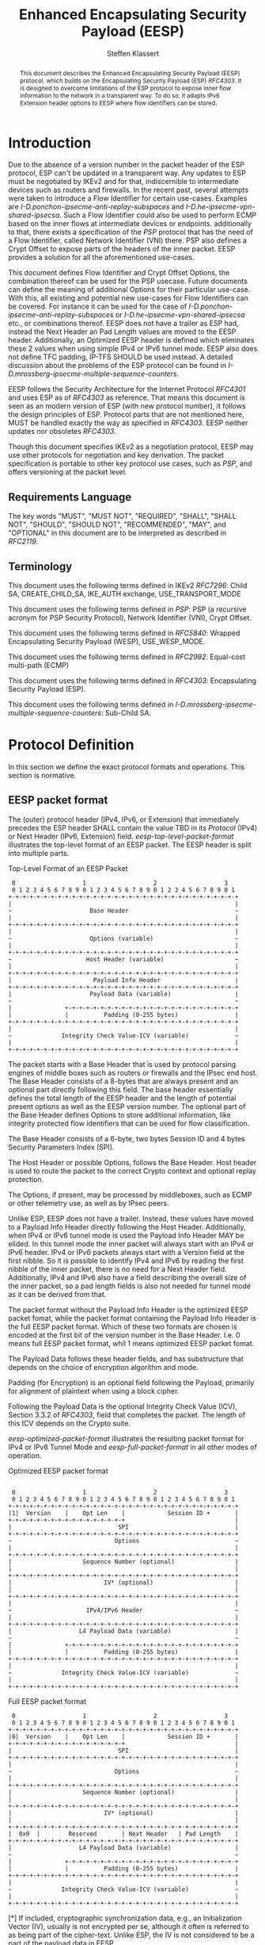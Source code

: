# Do: title, toc:table-of-contents ::fixed-width-sections |tables
# Do: ^:sup/sub with curly -:special-strings *:emphasis
# Don't: prop:no-prop-drawers \n:preserve-linebreaks ':use-smart-quotes
#+OPTIONS: prop:nil title:t toc:t \n:nil ::t |:t ^:{} -:t *:t ':nil

#+RFC_CATEGORY: std
#+RFC_NAME: draft-klassert-ipsecme-eesp
#+RFC_VERSION: 00
#+RFC_IPR: trust200902
#+RFC_STREAM: IETF
#+RFC_XML_VERSION: 3
#+RFC_CONSENSUS: true

#+TITLE: Enhanced Encapsulating Security Payload (EESP)
#+RFC_SHORT_TITLE: EESP
#+AUTHOR: Steffen Klassert
#+EMAIL: steffen.klassert@secunet.com
#+AFFILIATION: secunet Security Networks AG
#+RFC_SHORT_ORG: secunet
#+RFC_ADD_AUTHOR: ("Christian Hopps" "chopps@chopps.org" "LabN Consulting, L.L.C.")
#+RFC_ADD_AUTHOR: ("Antony Antony" "antony.antony@secunet.com" ("secunet" "secunet Security Networks AG"))
#+RFC_AREA: SEC
#+RFC_WORKGROUP: IPSECME Working Group

#+begin_abstract
This document describes the Enhanced Encapsulating Security Payload
(EESP) protocol, which builds on the Encapsulating Security Payload
(ESP) [[RFC4303]]. It is designed to overcome limitations of the ESP
protocol to expose inner flow information to the network in a
transparent way. To do so, it adapts IPv6 Extension header options to
EESP where flow identifiers can be stored.

#+end_abstract
#+RFC_KEYWORDS: ("EESP" "IKEv2")

* Introduction

Due to the absence of a version number in the packet header of the ESP
protocol, ESP can't be updated in a transparent way. Any updates
to ESP must be negotiated by IKEv2 and for that, indiscernible to
intermediate devices such as routers and firewalls. In the recent
past, several attempts were taken to introduce a Flow Identifier for
certain use-cases. Examples are
[[I-D.ponchon-ipsecme-anti-replay-subspaces]] and
[[I-D.he-ipsecme-vpn-shared-ipsecsa]]. Such a Flow Identifier could
also be used to perform ECMP based on the inner flows at intermediate
devices or endpoints.  additionally to that, there exists a
specification of the [[PSP]] protocol that has the need of a Flow
Identifier, called Network Identifier (VNI) there. PSP also defines a
Crypt Offset to expose parts of the headers of the inner packet.
EESP provides a solution for all the aforementioned use-cases.

This document defines Flow Identifier and Crypt Offset Options,
the combination thereof can be used for the PSP usecase. Future documents
can define the meaning of additional Options for their particular
use-case. With this, all existing and potential new use-cases for
Flow Identifiers can be covered. For instance it can be used for the
case of [[I-D.ponchon-ipsecme-anti-replay-subspaces]] or
[[I-D.he-ipsecme-vpn-shared-ipsecsa]] etc., or combinations thereof.
EESP does not have a trailer as ESP had, instead the Next Header an
Pad Length values are moved to the EESP header. Additionally, an
Optimized EESP header is defined which eliminates these 2 values when
using simple IPv4 or IPv6 tunnel mode. EESP also does not define TFC
padding, IP-TFS SHOULD be used instead. A detailed discussion about
the problems of the ESP protocol can be found in
[[I-D.mrossberg-ipsecme-multiple-sequence-counters]].

EESP follows the Security Architecture for the Internet Protocol
[[RFC4301]] and uses ESP as of [[RFC4303]] as reference. That means
this document is seen as an modern version of ESP (with new protocol
number), it follows the design principles of ESP. Protocol parts that
are not mentioned here, MUST be handled exactly the way as specified
in [[RFC4303]]. EESP neither updates nor obsoletes [[RFC4303]].

Though this document specifies IKEv2 as a negotiation protocol, EESP
may use other protocols for negotiation and key derivation. The
packet specification is portable to other key protocol use cases,
such as [[PSP]], and offers versioning at the packet level.


** Requirements Language

The key words "MUST", "MUST NOT", "REQUIRED", "SHALL", "SHALL NOT",
"SHOULD", "SHOULD NOT", "RECOMMENDED", "MAY", and "OPTIONAL" in this
document are to be interpreted as described in [[RFC2119]].


** Terminology

This document uses the following terms defined in IKEv2 [[RFC7296]]:
Child SA, CREATE_CHILD_SA, IKE_AUTH exchange, USE_TRANSPORT_MODE

This document uses the following terms defined in [[PSP]]: PSP (a
recursive acronym for PSP Security Protocol), Network Identifier
(VNI), Crypt Offset.

This document uses the following terms defined in [[RFC5840]]:
Wrapped Encapsulating Security Payload (WESP), USE_WESP_MODE.

This document uses the following terms defined in [[RFC2992]]:
Equal-cost multi-path (ECMP)

This document uses the following terms defined in [[RFC4303]]:
Encapsulating Security Payload (ESP).

This document uses the following terms defined in
[[I-D.mrossberg-ipsecme-multiple-sequence-counters]]: Sub-Child SA.


* Protocol Definition

In this section we define the exact protocol formats and operations.
This section is normative.


** EESP packet format

The (outer) protocol header (IPv4, IPv6, or Extension) that
immediately precedes the ESP header SHALL contain the value TBD in
its [[Protocol]] (IPv4) or Next Header (IPv6, Extension) field.
[[eesp-top-level-packet-format]] illustrates the top-level format of
an EESP packet. The EESP header is split into multiple parts.

#+caption: Top-Level Format of an EESP Packet
#+name: eesp-top-level-packet-format
#+begin_src
    0                   1                   2                   3
    0 1 2 3 4 5 6 7 8 9 0 1 2 3 4 5 6 7 8 9 0 1 2 3 4 5 6 7 8 9 0 1
   +-+-+-+-+-+-+-+-+-+-+-+-+-+-+-+-+-+-+-+-+-+-+-+-+-+-+-+-+-+-+-+-+
   |                                                               |
   ~                      Base Header                              ~
   |                                                               |
   +-+-+-+-+-+-+-+-+-+-+-+-+-+-+-+-+-+-+-+-+-+-+-+-+-+-+-+-+-+-+-+-+
   |                                                               |
   ~                      Options (variable)                       ~
   |                                                               |
   +-+-+-+-+-+-+-+-+-+-+-+-+-+-+-+-+-+-+-+-+-+-+-+-+-+-+-+-+-+-+-+-+
   ~                     Host Header (variable)                    ~
   |                                                               |
   +-+-+-+-+-+-+-+-+-+-+-+-+-+-+-+-+-+-+-+-+-+-+-+-+-+-+-+-+-+-+-+-+
   |                       Payload Info Header                     |
   +-+-+-+-+-+-+-+-+-+-+-+-+-+-+-+-+-+-+-+-+-+-+-+-+-+-+-+-+-+-+-+-+
   |                      Payload Data (variable)                  |
   ~                                                               ~
   |               +-+-+-+-+-+-+-+-+-+-+-+-+-+-+-+-+-+-+-+-+-+-+-+-+
   |               |          Padding (0-255 bytes)                |
   +-+-+-+-+-+-+-+-+-+-+-+-+-+-+-+-+-+-+-+-+-+-+-+-+-+-+-+-+-+-+-+-+
   |                                                               |
   ~              Integrity Check Value-ICV (variable)             ~
   |                                                               |
   +-+-+-+-+-+-+-+-+-+-+-+-+-+-+-+-+-+-+-+-+-+-+-+-+-+-+-+-+-+-+-+-+
#+end_src

The packet starts with a Base Header that is used by protocol parsing
engines of middle boxes such as routers or firewalls and the IPsec end host.
The Base Header consists of a 8-bytes that are always present and an
optional part directly following this field. The base header
essentially defines the total length of the EESP header and the
length of potential present options as well as the EESP version
number. The optional part of the Base Header defines Options to store
additional information, like integrity protected flow identifiers
that can be used for flow classification.

The Base Header consists of a 6-byte, two bytes Session ID and 4 bytes
Security Parameters Index (SPI).

The Host Header or possible Options, follows the Base Header. Host
header is used to route the packet to the correct Crypto context and
optional replay protection.

The Options, if present, may be processed by middleboxes, such as
ECMP or other telemetry use, as well as by IPsec peers.

Unlike ESP, EESP does not have a trailer. Instead, these values have
moved to a Payload Info Header directly following the Host Header.
Additionally, when IPv4 or IPv6 tunnel mode is used the Payload
Info Header MAY be elided. In this tunnel mode the inner packet will
always start with an IPv4 or IPv6 header. IPv4 or IPv6 packets always
start with a Version field at the first nibble. So it is possible to
identify IPv4 and IPv6 by reading the first nibble of the inner
packet, there is no need for a Next Header field. Additionally,
IPv4 and IPv6 also have a field describing the overall size of the
inner packet, so a pad length fields is also not needed for tunnel
mode as it can be derived from that.

The packet format without the Payload Info Header is the optimized
EESP packet fomat, while the packet format containing the Payload Info
Header is the full EESP packet format. Which of these two formats are
chosen is encoded at the first bit of the version number in the
Base Header. I.e. 0 means full EESP packet format, whil 1 means
optimized EESP packet fomat.

The Payload Data follows these header fields, and has substructure
that depends on the choice of encryption algorithm and mode.

Padding (for Encryption) is an optional field following the Payload,
primarily for alignment of plaintext when using a block cipher.

Following the Payload Data is the optional Integrity Check Value
(ICV), Section 3.3.2 of [[RFC4303]], field that completes the packet.
The length of this ICV depends on the Crypto suite.


[[eesp-optimized-packet-format]] illustrates the resulting packet
format for IPv4 or IPv6 Tunnel Mode and [[eesp-full-packet-format]]
in all other modes of operation.

#+caption: Optimized EESP packet format
#+name: eesp-optimized-packet-format
#+begin_src

    0                   1                   2                   3
    0 1 2 3 4 5 6 7 8 9 0 1 2 3 4 5 6 7 8 9 0 1 2 3 4 5 6 7 8 9 0 1
   +-+-+-+-+-+-+-+-+-+-+-+-+-+-+-+-+-+-+-+-+-+-+-+-+-+-+-+-+-+-+-+-+
   |1|  Version    |    Opt Len    |            Session ID +       |
   +-+-+-+-+-+-+-+-+-+-+-+-+-+-+-+-+                               |
   |                              SPI                              |
   +-+-+-+-+-+-+-+-+-+-+-+-+-+-+-+-+-+-+-+-+-+-+-+-+-+-+-+-+-+-+-+-+
   ~                             Options                           ~
   |                                                               |
   +-+-+-+-+-+-+-+-+-+-+-+-+-+-+-+-+-+-+-+-+-+-+-+-+-+-+-+-+-+-+-+-+
   |                    Sequence Number (optional)                 |
   |                                                               |
   +-+-+-+-+-+-+-+-+-+-+-+-+-+-+-+-+-+-+-+-+-+-+-+-+-+-+-+-+-+-+-+-+
   |                          IV* (optional)                       |
   |                                                               |
   +-+-+-+-+-+-+-+-+-+-+-+-+-+-+-+-+-+-+-+-+-+-+-+-+-+-+-+-+-+-+-+-+
   |                                                               |
   ~                     IPv4/IPv6 Header                          ~
   |                                                               |
   +-+-+-+-+-+-+-+-+-+-+-+-+-+-+-+-+-+-+-+-+-+-+-+-+-+-+-+-+-+-+-+-+
   |                   L4 Payload Data (variable)                  |
   ~                                                               ~
   |               +-+-+-+-+-+-+-+-+-+-+-+-+-+-+-+-+-+-+-+-+-+-+-+-+
   |               |          Padding (0-255 bytes)                |
   +-+-+-+-+-+-+-+-+-+-+-+-+-+-+-+-+-+-+-+-+-+-+-+-+-+-+-+-+-+-+-+-+
   |                                                               |
   ~              Integrity Check Value-ICV (variable)             ~
   |                                                               |
   +-+-+-+-+-+-+-+-+-+-+-+-+-+-+-+-+-+-+-+-+-+-+-+-+-+-+-+-+-+-+-+-+
#+end_src

#+caption: Full EESP packet format
#+name: eesp-full-packet-format
#+begin_src
    0                   1                   2                   3
    0 1 2 3 4 5 6 7 8 9 0 1 2 3 4 5 6 7 8 9 0 1 2 3 4 5 6 7 8 9 0 1
   +-+-+-+-+-+-+-+-+-+-+-+-+-+-+-+-+-+-+-+-+-+-+-+-+-+-+-+-+-+-+-+-+
   |0|  Version    |    Opt Len    |            Session ID +       |
   +-+-+-+-+-+-+-+-+-+-+-+-+-+-+-+-+                               |
   |                              SPI                              |
   +-+-+-+-+-+-+-+-+-+-+-+-+-+-+-+-+-+-+-+-+-+-+-+-+-+-+-+-+-+-+-+-+
   |                                                               |
   ~                             Options                           ~
   |                                                               |
   +-+-+-+-+-+-+-+-+-+-+-+-+-+-+-+-+-+-+-+-+-+-+-+-+-+-+-+-+-+-+-+-+
   |                    Sequence Number (optional)                 |
   |                                                               |
   +-+-+-+-+-+-+-+-+-+-+-+-+-+-+-+-+-+-+-+-+-+-+-+-+-+-+-+-+-+-+-+-+
   |                          IV* (optional)                       |
   |                                                               |
   +-+-+-+-+-+-+-+-+-+-+-+-+-+-+-+-+-+-+-+-+-+-+-+-+-+-+-+-+-+-+-+-+
   |  0x0  |        Reserved       | Next Header   | Pad Length    |
   +-+-+-+-+-+-+-+-+-+-+-+-+-+-+-+-+-+-+-+-+-+-+-+-+-+-+-+-+-+-+-+-+
   |                   L4 Payload Data (variable)                  |
   ~                                                               ~
   |               +-+-+-+-+-+-+-+-+-+-+-+-+-+-+-+-+-+-+-+-+-+-+-+-+
   |               |          Padding (0-255 bytes)                |
   +-+-+-+-+-+-+-+-+-+-+-+-+-+-+-+-+-+-+-+-+-+-+-+-+-+-+-+-+-+-+-+-+
   |                                                               |
   ~              Integrity Check Value-ICV (variable)             ~
   |                                                               |
   +-+-+-+-+-+-+-+-+-+-+-+-+-+-+-+-+-+-+-+-+-+-+-+-+-+-+-+-+-+-+-+-+
#+end_src

[*] If included, cryptographic synchronization data, e.g., an
Initialization Vector (IV), usually is not encrypted per se, although
it often is referred to as being part of the cipher-text. Unlike ESP,
the IV is not considered to be a part of the payload data in EESP.

If a combined algorithm mode is employed, the explicit ICV shown in
[[eesp-packet-separate-algos]] may be omitted.  Because algorithms,
modes and options are fixed when an SA is established, the detailed
format of ESP packets for a given SA (including the Payload Data
substructure) is fixed, for all traffic on the SA.

The table below refer to the fields in the preceding figures and
illustrate how several categories of algorithmic options, each with a
different processing model, affect the fields noted above.  The
processing details are described in later sections.

#+caption: Separate Encryption and Integrity Algorithms
#+name: eesp-packet-separate-algos
|---------------------------+------------+------------+----------------+--------------+------------|
| Field                     | # of bytes | Requ'd [1] | Encrypt Covers | Integ Covers |    Tx'd    |
| <l>                       |    <c>     |    <c>     |      <c>       |     <c>      |    <c>     |
|---------------------------+------------+------------+----------------+--------------+------------|
| Base Header(+SPI)         |     8      |     M      |                |      Y       |   plain    |
| Options                   |  variable  |     O      |                |      Y       |   plain    |
| Sequence Number           |     8      |     O      |                |      Y       |   plain    |
| IV                        |  variable  |     O      |                |      Y       |   plain    |
| Payload Info Header   [5] |     4      |     O      |       Y        |      Y       | cipher [3] |
| IP datagram [2]           |  variable  |   M or D   |       Y        |      Y       | cipher [3] |
| Padding                   |   0-255    |     M      |       Y        |      Y       | cipher [3] |
| ICV Padding               |  variable  |  if need   |                |      Y       |  not xmtd  |
| ICV                       |  variable  |   M [4]    |                |              |   plain    |
|---------------------------+------------+------------+----------------+--------------+------------|

#+ATTR_RFC: :compact t
- [1] M = mandatory; O = optional; D = dummy
- [2] If tunnel mode -> IP datagram. If beet mode -> IP datagram. If
  transport mode -> next header and data
- [3] ciphertext if encryption has been selected
- [4] Mandatory if a separate integrity algorithm is used
- [5] Not present in Optimized Header otherwise mandatory

The following subsections describe the fields in the header format.
"Optional" means that the field is omitted if the option is not
selected, i.e., it is present in neither the packet as transmitted
nor as formatted for computation of an ICV. Whether or not an option
is selected is determined as part of Security Association (SA)
establishment. Thus, the format of EESP packets for a given SA is
fixed, for the duration of the SA. In contrast, "mandatory" fields
are always present in the EESP packet format, for all SAs.


** Base Header


*** Fixed Base Header

- Packet Format - 1 bit: Set to zero on full EESP packt Format,
  set to 1 on Optimizel EESP Packet format.
- Version - 7 bits: MUST be sent to zero and checked by the receiver.
If the version is different than an expected version number (e.g.,
  negotiated via the control channel ), then the packet MUST be
  dropped by the receiver. Future modifications to the EESP header
  require a new version number. In particular, the version of EESP
  defined in this document does not allow for any extensions.
  Intermediate nodes dealing with unknown versions are not
  necessarily able to parse the packet correctly. Intermediate
  treatment of such packets is policy dependent (e.g., it may dictate
  dropping such packets).
- Opt Len - 8 bits: Overall length of the Options following the fixed
  Baseheader in bytes. For the intermediate routers to parse options.
- Session ID - 16 bit: The Session ID covers additional information
  that might be needed to route the packet to the correct inline
  crypto context. For instance, if a KDF is used do stateless key
  derivation, the crypto algorithm ID could be encoded there. The
  meaning of that field is opaque and MAY be negotiated by IKEv2.
- Security Parameter Index (SPI) - 32 bit: The SPI is an arbitrary 32-bit
  value that is used by a receiver to identify the SA to which an
  incoming packet is bound.
  This combined with the 16-bit Session ID is the Enhanced SPI.


*** Base Header Options

EESP options carry a variable number of "options" that are
type-length-value (TLV) encoded in the similar format as done in
[[RFC8200]] Section 4.2 for IPv6 extension header options. This
document defines three different option classes, Padding Options, Flow
Identifier Options and Private Options.

Padding Options MUST be used to align the start of the next header to
the natural alignment of the protocol, i.e. 4 byte for IPv4 and 8
byte for IPv6. Other padding, like padding for cipher text alignment,
is out of the scope of this document. Future documents can define
this by using the existing padding options. Additional padding MUST
be negotiated by IKEv2 or any other suitable protocol.

Flow Identifier Options MUST carry characteristic information of the
inner flow, i.e. MUST NOT change on per packet basis. It MUST be
negotiated by IKEv2 or any other suitable protocol.  The detailed
specification of Flow Identifiers MUST be provided in subsequent
documents. These Options are opaque to intermediate devices; however,
intermediate routers MAY use it for identifying flows for ECMP or
similar purposes. e.g. Sub-Child SAs, in
[[I-D.mrossberg-ipsecme-multiple-sequence-counters]]could be encoded
here. Flow Identifiers MUST have the format of Options as defind in
[[#Adapt-Options]].

Private Options comming from a reserved Option Type Range and can be
used for any purposes that are out of scope for standardization. For
example it can be used to encode hardware specific information, such
as used encryption/authentication algorithms as done in [[PSP]].

The only EESP Options defined in this document are the Pad1 and
PadN options, the Flow Identifier and Crypt Offset Options specified
in [[#Adapt-Options]].

Note STK: What hapened to Pad1 and PadN?

**** Adapting IPv6 Extension header options
:PROPERTIES:
:CUSTOM_ID: Adapt-Options
:END:

EESP extension header Options are adapted from IPv6 extension header
Options as defined in Section 4.2 of [[RFC8200]], with the following
modifications:

Note STK: The list below needs rework. Unlike IPv6 we can use the
three high order bits for additional options.

- References to the IPv6 header are removed.
- The two highest-order bits of the Option Type MUST be set to 00, if
  the Option Type comes from the private range.
- The third-highest-order bit of the Option Type MUST be set to 0.
- References to the Hop-by-Hop Options header and the Destination
  Options header are removed.

**** EESP Extension header options
:PROPERTIES:
:CUSTOM_ID: EESP-Options
:END:

EESP Options carry a variable number of type-length-value (TLV)
encoded "options", of the following format:

#+caption: EESP Header Option Format
#+begin_src

   +-+-+-+-+-+-+-+-+-+-+-+-+-+-+-+-+- - - - - - - - -
   |  Option Type  |  Opt Data Len |  Option Data
   +-+-+-+-+-+-+-+-+-+-+-+-+-+-+-+-+- - - - - - - - -

#+end_src

- Option Type: 8-bit identifier of the type of option.
- Opt Data Len: 8-bit unsigned integer.  Length of the Option Data
  field of this option, in octets.
- Option Data: Variable-length field. Option-Type-specific data.

The sequence of options within a header must be processed strictly in
the order they appear in the header; a receiver must not, for
example, scan through the header looking for a particular kind of
option and process that option prior to processing all preceding
ones.

*** Host Header

Following the Base Header and Options is the Host Header for e.g.
optional Sequence Number. When present it is full 64bit sequence
number. EESP only support 64bit sequence numbers, a.k.a ESN and
transmits the entire sequence number on each packet.

*** Sequence Number

This unsigned 64-bit field contains a counter value that increases by
for each packet sent, i.e., a per-SA packet sequence number. For a
unicast SA or a single-sender multicast SA, the sender MUST increment
this field for every transmitted packet. The sequence number MUST
strictly monotonic increase, sequence numbers MUST not repeat and
MUST not cycle for any given SA. Thus, the sender's counter and the
receiver's counter MUST be reset (by establishing a new SA and thus a
new key) prior to the transmission of the 2^64nd packet on an SA.
Implementations that do replay protection SHOULD increase the
sequence number by one for each send packet. Even if recommended to
increase the sequence number by one, implementations MAY employ other
methods to increase the sequence number, as long as the
aforementioned requirements are met. Sharing an SA among multiple
senders is permitted, though generally not recommended. EESP
provides no means of synchronizing packet counters among multiple
senders or meaningfully managing a receiver packet counter and window
in the context of multiple senders. Unless any future Option
defining this for a multi-sender SA, the anti-replay features of ESP
are not available.

The field is mandatory and MUST always be present even if the
receiver does not elect to enable the anti-replay service for a
specific SA. Processing of the Sequence Number field is at the
discretion of the receiver, but all ESP implementations MUST be
capable of performing the processing described in Sections 3.3.3 and
3.4.3. Thus, the sender MUST always transmit this field, but the
receiver need not act upon it.

- *AA Note:* [[RFC4303]] Section 2.2 stipulate:
The sender's counter and the receiver's counter are initialized to 0
when an SA is established. (The first packet sent using a given SA
should have a sequence number of 1).

- *AA Note:* [[RFC9347]] Section 2.2.3 While ESP guarantees an
increasing sequence number with subsequently
sent packets, it does not actually require the sequence numbers to be
generated consecutively (e.g., sending only even-numbered sequence
numbers would be allowed, as long as they are always increasing).
Gaps in the sequence numbers will not work for this document, so the
sequence number stream MUST increase monotonically by 1 for each
subsequent packet.

*** Initialization Vector

If the algorithm used to encrypt the payload requires cryptographic
synchronization data, e.g., an Initialization Vector (IV), then this
data is carried explicitly in front of the encrypted part of the
packet in the Crypto Header.  Any encryption algorithm that requires
such explicit, per-packet synchronization data MUST indicate the
length, any structure for such data, and the location of this data as
part of an RFC specifying how the algorithm is used with EESP.
(Typically, the IV immediately precedes the ciphertext.  See Table 1)
If such synchronization data is implicit, the algorithm for deriving
the data MUST be part of the algorithm definition RFC.  (If included,
cryptographic synchronization data, e.g., an Initialization Vector
(IV), usually is not encrypted per se (see Table 1), although it
sometimes is referred to as being part of the ciphertext.)

Counter mode algorithms SHOULD encode the 64-bit counter of the
Initialization Vector (IV) on the Sequence number Field.  This option
saves 8 header bytes on each packet.  Whether or not this option is
selected is determined as part of Security Association (SA)
establishment.

** Payload Info Header
Used when the ESP payload is not tunnel mode IPv4 or IPv6, such as
Transport Mode, or IP-TFS.

*** Next Header

The Next Header is a, 8-bit field that identifies the type of data
contained in the Payload Data field, e.g., a next layer header and
data. The value of this field is chosen from the set of IP Protocol
Numbers defined on the web page of the IANA, e.g., a value of 6
indicates TCP and a value of 17 indicates UDP.

- *AA Note:* When there is Crypto Header/PSP and using
 transport mode would there be "Next Header" field twice? Once here,
 and again in "Crypt Offset"


*** Pad Length

The Pad Length field indicates the number of pad bytes immediately
preceding it in the Padding field. The range of valid values is 0 to
255, where a value of zero indicates that no Padding bytes are
present.


** Padding (for Encryption)

TBD


** Integrity Check Value (ICV)

Integrity Check Value is handled as in [[RFC4303]].


* UDP Encapsulation

TBD


* Enhanced Encapsulating Security Protocol Processing

TBD


* EESP Option Types

This document defines two padding options to align following headers
to their natural protocol alignment, a Flow Identifier and a Crypt
Offset Option. Future documents can define furter
options. Appendix A of [[RFC8200]] contains applicable formatting
guidelines for designing new options.

Note STK: Pad Options are missing

** EESP Flow Identifier Option

Flow Identifier Options are constructed as described in
[[#EESP-Options]].

#+caption: Flow Identifier Option
#+name: fid-option
#+begin_src
    0                   1                   2                   3
    0 1 2 3 4 5 6 7 8 9 0 1 2 3 4 5 6 7 8 9 0 1 2 3 4 5 6 7 8 9 0 1
   +-+-+-+-+-+-+-+-+-+-+-+-+-+-+-+-+-+-+-+-+-+-+-+-+-+-+-+-+-+-+-+-+
   |  Option Type  | Option Length |                               |
   +-+-+-+-+-+-+-+-+-+-+-+-+-+-+-+-+                               |
   |                                                               |
   ~                    Flow Identifier (FID)                      ~
   |                                                               |
   +-+-+-+-+-+-+-+-+-+-+-+-+-+-+-+-+-+-+-+-+-+-+-+-+-+-+-+-+-+-+-+-+
#+end_src

- Option Type - 8 bits: See [[#EESP-Options]]
- Option Length - 8 bits: See [[#EESP-Options]]
- FID: Variable length, MUST carry characteristic information of the
  inner flow i.e. MUST not change within a given SA.


** EESP Crypt Offset Option
This option is typically used for within one Datacenter use case
such as [[PSP]].

#+caption: Crypt Offset Option
#+name: crypt-offset-option
#+begin_src
    0                   1                   2                   3
    0 1 2 3 4 5 6 7 8 9 0 1 2 3 4 5 6 7 8 9 0 1 2 3 4 5 6 7 8 9 0 1
   +-+-+-+-+-+-+-+-+-+-+-+-+-+-+-+-+-+-+-+-+-+-+-+-+-+-+-+-+-+-+-+-+
   |  Option Type  | Option Length |Next Header    |CryptOffset|F F|
   +-+-+-+-+-+-+-+-+-+-+-+-+-+-+-+-+-+-+-+-+-+-+-+-+-+-+-+-+-+-+-+-+
#+end_src

- Option Type - 8 bits: See [[#EESP-Options]]
- Option Length - 8 bits: See [[#EESP-Options]]
- Next Header - 8 bits: MUST be set to 59, [[RFC8200]] Section 4.7
  when CryptOffset is zero, and MUST be set to the Next Header value
  of the inner packet when non-zero. For the use of intermediate routers.
- CryptOffset - 6 bits: The offset from the end of the IV to the start
  of the encrypted portion of the packet, measured in 4-octet units.
  The resulting value MUST NOT be larger than the size of the inner
  packet. A zero CryptOffset means that the complete packet is
  authenticated and encrypted. A non-zero CryptOffset means that the
  first 'CryptOffset * 4' octets of the inner packet belong to the
  AAD but are not encrypted. The value 0x3F (111111) means encryption
  is GMAC, the packet is only authenticated and not encrypted.
  (Authors note: This is to preserve the original WESP use-case and
  because PSP uses this too.  In case the Flow Identifier Options
  can carry enough information about inner flows, we can remove the
  cryptoffset.)
- Flags - 2 bits: TBD : Used for inline crypto signaling such as  s
  d bit in PSP specification

* IKEv2 Negotiation

TBD

* IANA Considerations

** IP Protocol Number

This document requests IANA place a reference to this document to the
Reserved value 0x0 in the IP protocol version number space.

Note: Maybe we don't need this, because we know if this is transport
or tunnel mode...


** EESP Protocol Number

This document requests IANA allocate an IP protocol number from
"Protocol Numbers - Assigned Internet Protocol Numbers" registry

- Decimal: TBD
- Keyword: EESP
- Protocol: Enhanced Encapsulating Security Payload
- Reference: This document


** EESP Options Registry

This document requests IANA to create a registry called "EESP_OPTIONS
Type Registry" under a new category named "EESP_OPTIONS Parameters".

- Name: EESP Options Registry
- Description: EESP Base Header Options
- Reference: This document

The initial content for this registry is as follows:

#+caption: Initial Registry Values
#+name: iana_requests_reg
#+begin_src
      Value   EESP Header Options Types          Reference
      -----   ------------------------------    ---------------
          1   Crypt Offset                      [this document]
          2   FID                               [this document]
       3-26   Unassigned                        [this document]
      27-31   Private                           [this document]
#+end_src

* Implementation Status

[Note to RFC Editor: Please remove this section and the reference to
[[RFC6982]]before publication.]

This section records the status of known implementations of the
protocol defined by this specification at the time of posting of this
Internet-Draft, and is based on a proposal described in [[RFC7942]].
The description of implementations in this section is intended to
assist the IETF in its decision processes in progressing drafts to
RFCs. Please note that the listing of any individual implementation
here does not imply endorsement by the IETF. Furthermore, no effort
has been spent to verify the information presented here that was
supplied by IETF contributors. This is not intended as, and must not
be construed to be, a catalog of available implementations or their
features. Readers are advised to note that other implementations may
exist.

According to [[RFC7942]], "this will allow reviewers and working
groups to assign due consideration to documents that have the benefit
of running code, which may serve as evidence of valuable
experimentation and feedback that have made the implemented protocols
more mature. It is up to the individual working groups to use this
information as they see fit".

Authors are requested to add a note to the RFC Editor at the top of
this section, advising the Editor to remove the entire section before
publication, as well as the reference to [[RFC7942]].


* Security Considerations

In this section we discuss the security properties of EESP: TBD

* Acknowledgments

TBD

* Normative References

** RFC2119
** RFC4301
** RFC4303
** RFC5840
** RFC7296
** RFC2992
** RFC8200
** RFC9347

* Informative References

** I-D.mrossberg-ipsecme-multiple-sequence-counters
** I-D.ponchon-ipsecme-anti-replay-subspaces
** I-D.he-ipsecme-vpn-shared-ipsecsa
** RFC6982
** RFC7942
** PSP
:PROPERTIES:
:REF_TARGET: https://github.com/google/psp/blob/main/doc/PSP_Arch_Spec.pdf
:REF_TITLE: PSP Architecture Specification
:REF_ORG: Google
:END:
** Protocol
:PROPERTIES:
:REF_TARGET: https://www.iana.org/assignments/protocol-numbers/protocol-numbers.xhtml
:REF_TITLE: Assigned Internet Protocol Numbers
:REF_ORG: IANA
:END:

* Additional Stuff

TBD

